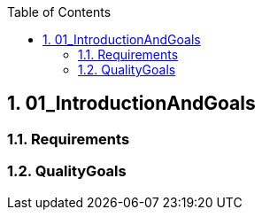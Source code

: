 :toc-title: Table of Contents
:toc:
:numbered:
[[section-01_IntroductionAndGoals]]
== 01_IntroductionAndGoals
// Begin Protected Region [[starting]]

// End Protected Region   [[starting]]


=== Requirements



=== QualityGoals



// Begin Protected Region [[ending]]

// End Protected Region   [[ending]]
// Actifsource ID=[dd9c4f30-d871-11e4-aa2f-c11242a92b60,4d676de1-11fd-11e5-848b-017a3a98ae34,TOT6gtf/FupMZyZUaQgyA4NrTqc=]
